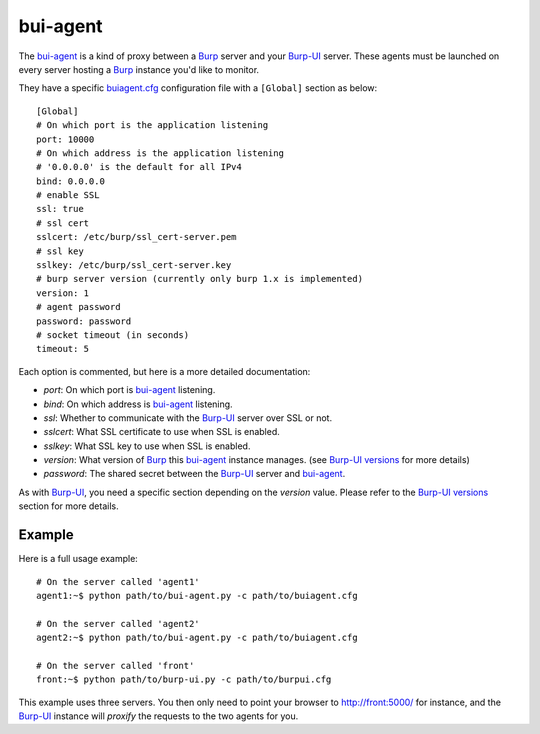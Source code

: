 bui-agent
=========

The `bui-agent`_ is a kind of proxy between a `Burp`_ server and your `Burp-UI`_
server.
These agents must be launched on every server hosting a `Burp`_ instance you'd
like to monitor.

They have a specific `buiagent.cfg`_ configuration file with a ``[Global]``
section as below:

::

    [Global]
    # On which port is the application listening
    port: 10000
    # On which address is the application listening
    # '0.0.0.0' is the default for all IPv4
    bind: 0.0.0.0
    # enable SSL
    ssl: true
    # ssl cert
    sslcert: /etc/burp/ssl_cert-server.pem
    # ssl key
    sslkey: /etc/burp/ssl_cert-server.key
    # burp server version (currently only burp 1.x is implemented)
    version: 1
    # agent password
    password: password
    # socket timeout (in seconds)
    timeout: 5


Each option is commented, but here is a more detailed documentation:

- *port*: On which port is `bui-agent`_ listening.
- *bind*: On which address is `bui-agent`_ listening.
- *ssl*: Whether to communicate with the `Burp-UI`_ server over SSL or not.
- *sslcert*: What SSL certificate to use when SSL is enabled.
- *sslkey*: What SSL key to use when SSL is enabled.
- *version*: What version of `Burp`_ this `bui-agent`_ instance manages. (see
  `Burp-UI versions <usage.html#versions>`__ for more details)
- *password*: The shared secret between the `Burp-UI`_ server and `bui-agent`_.

As with `Burp-UI`_, you need a specific section depending on the *version*
value. Please refer to the `Burp-UI versions <usage.html#versions>`__ section
for more details.


Example
-------

Here is a full usage example:

::

    # On the server called 'agent1'
    agent1:~$ python path/to/bui-agent.py -c path/to/buiagent.cfg

    # On the server called 'agent2'
    agent2:~$ python path/to/bui-agent.py -c path/to/buiagent.cfg

    # On the server called 'front'
    front:~$ python path/to/burp-ui.py -c path/to/burpui.cfg


This example uses three servers. You then only need to point your browser to
http://front:5000/ for instance, and the `Burp-UI`_ instance will *proxify* the
requests to the two agents for you.


.. _Burp: http://burp.grke.org/
.. _Burp-UI: https://git.ziirish.me/ziirish/burp-ui
.. _buiagent.cfg: https://git.ziirish.me/ziirish/burp-ui/blob/master/share/burpui/etc/buiagent.sample.cfg
.. _bui-agent: buiagent.html
